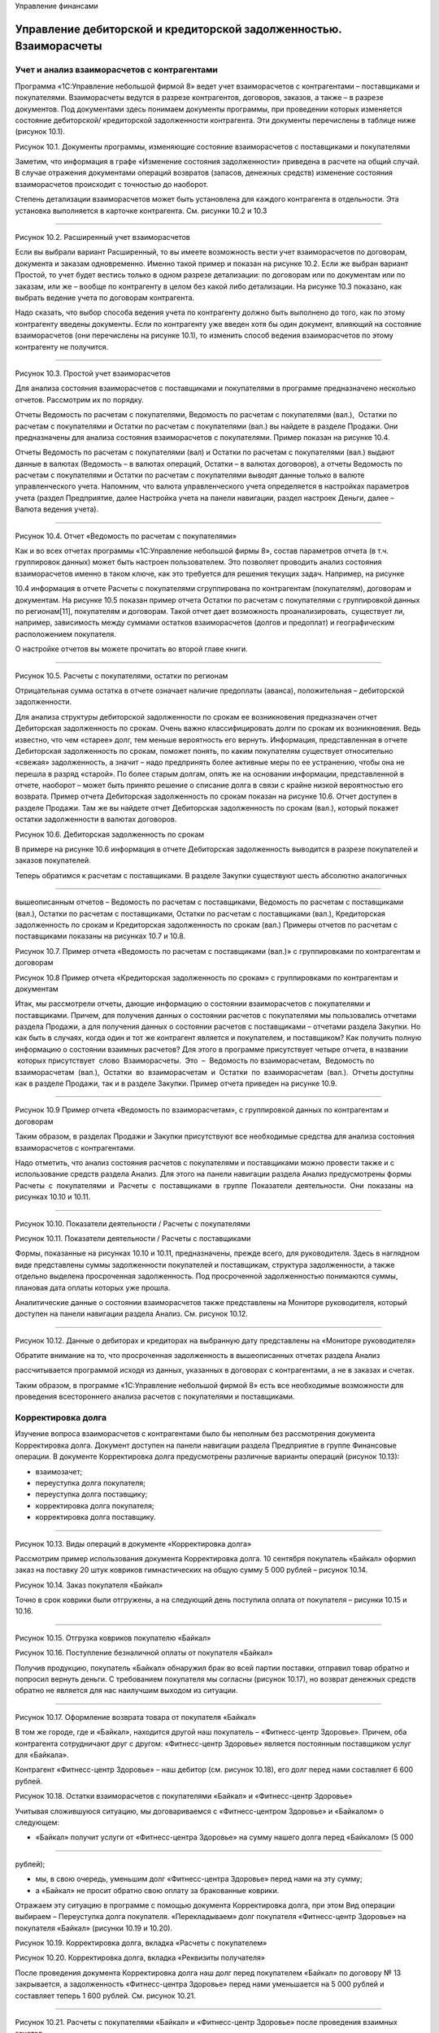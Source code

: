 Управление финансами

Управление дебиторской и кредиторской задолженностью. Взаиморасчеты
===================================================================

Учет и анализ взаиморасчетов с контрагентами
--------------------------------------------

Программа «1С:Управление небольшой фирмой 8» ведет учет взаиморасчетов с
контрагентами – поставщиками и покупателями. Взаиморасчеты ведутся в
разрезе контрагентов, договоров, заказов, а также – в разрезе
документов. Под документами здесь понимаем документы программы, при
проведении которых изменяется состояние дебиторской/ кредиторской
задолженности контрагента. Эти документы перечислены в таблице ниже
(рисунок 10.1).

|image0|

Рисунок 10.1. Документы программы, изменяющие состояние взаиморасчетов с
поставщиками и покупателями

Заметим, что информация в графе «Изменение состояния задолженности»
приведена в расчете на общий случай. В случае отражения документами
операций возвратов (запасов, денежных средств) изменение состояния
взаиморасчетов происходит с точностью до наоборот.

Степень детализации взаиморасчетов может быть установлена для каждого
контрагента в отдельности. Эта установка выполняется в карточке
контрагента. См. рисунки 10.2 и 10.3

--------------

|image1|

Рисунок 10.2. Расширенный учет взаиморасчетов

Если вы выбрали вариант Расширенный, то вы имеете возможность вести учет
взаиморасчетов по договорам, документа и заказам одновременно. Именно
такой пример и показан на рисунке 10.2. Если же выбран вариант Простой,
то учет будет вестись только в одном разрезе детализации: по договорам
или по документам или по заказам, или же – вообще по контрагенту в целом
без какой либо детализации. На рисунке 10.3 показано, как выбрать
ведение учета по договорам контрагента.

Надо сказать, что выбор способа ведения учета по контрагенту должно быть
выполнено до того, как по этому контрагенту введены документы. Если по
контрагенту уже введен хотя бы один документ, влияющий на состояние
взаиморасчетов (они перечислены на рисунке 10.1), то изменить способ
ведения взаиморасчетов по этому контрагенту не получится.

--------------

|image2|

Рисунок 10.3. Простой учет взаиморасчетов

Для анализа состояния взаиморасчетов с поставщиками и покупателями в
программе предназначено несколько отчетов. Рассмотрим их по порядку.

Отчеты Ведомость по расчетам с покупателями, Ведомость по расчетам с
покупателями (вал.),  Остатки по расчетам с покупателями и Остатки по
расчетам с покупателями (вал.) вы найдете в разделе Продажи. Они
предназначены для анализа состояния взаиморасчетов с покупателями.
Пример показан на рисунке 10.4.

Отчеты Ведомость по расчетам с покупателями (вал) и Остатки по расчетам
с покупателями (вал.) выдают данные в валютах (Ведомость – в валютах
операций, Остатки – в валютах договоров), а отчеты Ведомость по расчетам
с покупателями и Остатки по расчетам с покупателями выводят данные
только в валюте управленческого учета. Напомним, что валюта
управленческого учета определяется в настройках параметров учета (раздел
Предприятие, далее Настройка учета на панели навигации, раздел настроек
Деньги, далее – Валюта ведения учета).

--------------

|image3|

Рисунок 10.4. Отчет «Ведомость по расчетам с покупателями»

Как и во всех отчетах программы «1С:Управление небольшой фирмы 8»,
состав параметров отчета (в т.ч. группировок данных) может быть настроен
пользователем. Это позволяет проводить анализ состояния взаиморасчетов
именно в таком ключе, как это требуется для решения текущих задач.
Например, на рисунке

10.4 информация в отчете Расчеты с покупателями сгруппирована по
контрагентам (покупателям), договорам и документам. На рисунке 10.5
показан пример отчета Остатки по расчетам с покупателями с группировкой
данных по регионам[11], покупателям и договорам. Такой отчет дает
возможность проанализировать,  существует ли, например, зависимость
между суммами остатков взаиморасчетов (долгов и предоплат) и
географическим расположением покупателя.

О настройке отчетов вы можете прочитать во второй главе книги.

--------------

|image4|

Рисунок 10.5. Расчеты с покупателями, остатки по регионам

Отрицательная сумма остатка в отчете означает наличие предоплаты
(аванса), положительная – дебиторской задолженности.

Для анализа структуры дебиторской задолженности по срокам ее
возникновения предназначен отчет Дебиторская задолженность по срокам.
Очень важно классифицировать долги по срокам их возникновения. Ведь
известно, что чем «старее» долг, тем меньше вероятность его вернуть.
Информация, представленная в отчете Дебиторская задолженность по срокам,
поможет понять, по каким покупателям существует относительно «свежая»
задолженность, а значит – надо предпринять более активные меры по ее
устранению, чтобы она не перешла в разряд «старой». По более старым
долгам, опять же на основании информации, представленной в отчете,
наоборот – может быть принято решение о списание долга в связи с крайне
низкой вероятностью его возврата. Пример отчета Дебиторская
задолженность по срокам показан на рисунке 10.6. Отчет доступен в
разделе Продажи. Там же вы найдете отчет Дебиторская задолженность по
срокам (вал.), который покажет остатки задолженности в валютах
договоров.

|image5|

Рисунок 10.6. Дебиторская задолженность по срокам

В примере на рисунке 10.6 информация в отчете Дебиторская задолженность
выводится в разрезе покупателей и заказов покупателей.

Теперь обратимся к расчетам с поставщиками. В разделе Закупки существуют
шесть абсолютно аналогичных

--------------

вышеописанным отчетов – Ведомость по расчетам с поставщиками, Ведомость
по расчетам с поставщиками (вал.), Остатки по расчетам с поставщиками,
Остатки по расчетам с поставщиками (вал.), Кредиторская задолженность по
срокам и Кредиторская задолженность по срокам (вал.) Примеры отчетов по
расчетам с поставщиками показаны на рисунках 10.7 и 10.8.

|image6|

Рисунок 10.7. Пример отчета «Ведомость по расчетам с поставщиками
(вал.)» с группировками по контрагентам и договорам

|image7|

Рисунок 10.8 Пример отчета «Кредиторская задолженность по срокам» с
группировками по контрагентам и документам

Итак, мы рассмотрели отчеты, дающие информацию о состоянии
взаиморасчетов с покупателями и поставщиками. Причем, для получения
данных о состоянии расчетов с покупателями мы пользовались отчетами
раздела Продажи, а для получения данных о состоянии расчетов с
поставщиками – отчетами раздела Закупки. Но как быть в случаях, когда
один и тот же контрагент является и покупателем, и поставщиком? Как
получить полную информацию о состоянии взаимных расчетов? Для этого в
программе присутствует четыре отчета, в названии  которых присутствует
 слово  Взаиморасчеты.  Это  –  Ведомость по взаиморасчетам,  Ведомость
по взаиморасчетам  (вал.),  Остатки  во  взаиморасчетам  и  Остатки  по
 взаиморасчетам  (вал.).  Отчеты доступны как в разделе Продажи, так и в
разделе Закупки. Пример отчета приведен на рисунке 10.9.

--------------

|image8|

Рисунок 10.9 Пример отчета «Ведомость по взаиморасчетам», с группировкой
данных по контрагентам и договорам

Таким образом, в разделах Продажи и Закупки присутствуют все необходимые
средства для анализа состояния взаиморасчетов с контрагентами.

Надо отметить, что анализ состояния расчетов с покупателями и
поставщиками можно провести также и с использование средств раздела
Анализ. Для этого на панели навигации раздела Анализ предусмотрены формы
Расчеты  с  покупателями  и  Расчеты  с  поставщиками  в  группе
 Показатели  деятельности.  Они  показаны  на рисунках 10.10 и 10.11.

--------------

|image9|

Рисунок 10.10. Показатели деятельности / Расчеты с покупателями

|image10|

Рисунок 10.11. Показатели деятельности / Расчеты с поставщиками

Формы, показанные на рисунках 10.10 и 10.11, предназначены, прежде
всего, для руководителя. Здесь в наглядном виде представлены суммы
задолженности покупателей и поставщикам, структура задолженности, а
также отдельно выделена просроченная задолженность. Под просроченной
задолженностью понимаются суммы, плановая дата оплаты которых уже
прошла.

Аналитические данные о состоянии взаиморасчетов также представлены на
Мониторе руководителя, который доступен на панели навигации раздела
Анализ. См. рисунок 10.12.

--------------

|image11|

Рисунок 10.12. Данные о дебиторах и кредиторах на выбранную дату
представлены на «Мониторе руководителя»

Обратите внимание на то, что просроченная задолженность в вышеописанных
отчетах раздела Анализ

рассчитывается программой исходя из данных, указанных в договорах с
контрагентами, а не в заказах и счетах.

Таким образом, в программе «1С:Управление небольшой фирмой 8» есть все
необходимые возможности для проведения всестороннего анализа расчетов с
покупателями и поставщиками.

Корректировка долга
-------------------

Изучение вопроса взаиморасчетов с контрагентами было бы неполным без
рассмотрения документа Корректировка долга. Документ доступен на панели
навигации раздела Предприятие в группе Финансовые операции. В документе
Корректировка долга предусмотрены различные варианты операций (рисунок
10.13):

-  взаимозачет;

-  переуступка долга покупателя;

-  переуступка долга поставщику;

-  корректировка долга покупателя;

-  корректировка долга поставщику.

--------------

|image12|

Рисунок 10.13. Виды операций в документе «Корректировка долга»

Рассмотрим пример использования документа Корректировка долга. 10
сентября покупатель «Байкал» оформил заказ на поставку 20 штук ковриков
гимнастических на общую сумму 5 000 рублей – рисунок 10.14.

|image13|

Рисунок 10.14. Заказ покупателя «Байкал»

Точно в срок коврики были отгружены, а на следующий день поступила
оплата от покупателя – рисунки 10.15 и 10.16.

--------------

|image14|

Рисунок 10.15. Отгрузка ковриков покупателю «Байкал»

|image15|

Рисунок 10.16. Поступление безналичной оплаты от покупателя «Байкал»

Получив продукцию, покупатель «Байкал» обнаружил брак во всей партии
поставки, отправил товар обратно и попросил вернуть деньги. С
требованием покупателя мы согласны (рисунок 10.17), но возврат денежных
средств обратно не является для нас наилучшим выходом из ситуации.

--------------

|image16|

Рисунок 10.17. Оформление возврата товара от покупателя «Байкал»

В том же городе, где и «Байкал», находится другой наш покупатель –
«Фитнесс-центр Здоровье». Причем, оба контрагента сотрудничают друг с
другом: «Фитнесс-центр Здоровье» является постоянным поставщиком услуг
для «Байкала».

Контрагент «Фитнесс-центр Здоровье» – наш дебитор (см. рисунок 10.18),
его долг перед нами составляет 6 600 рублей.

|image17|

Рисунок 10.18. Остатки взаиморасчетов с покупателями «Байкал» и
«Фитнесс-центр Здоровье»

Учитывая сложившуюся ситуацию, мы договариваемся с «Фитнесс-центром
Здоровье» и «Байкалом» о следующем:

-  «Байкал» получит услуги от «Фитнесс-центра Здоровье» на сумму нашего
   долга перед «Байкалом» (5 000

--------------

рублей);

-  мы, в свою очередь, уменьшим долг «Фитнесс-центра Здоровье» перед
   нами на эту сумму;
-  а «Байкал» не просит обратно свою оплату за бракованные коврики.

Отражаем эту ситуацию в программе с помощью документа Корректировка
долга, при этом Вид операции выбираем – Переуступка долга покупателя.
«Перекладываем» долг покупателя «Фитнесс-центр Здоровье» на покупателя
«Байкал» (рисунки 10.19 и 10.20).

|image18|

Рисунок 10.19. Корректировка долга, вкладка «Расчеты с покупателем»

|image19|

Рисунок 10.20. Корректировка долга, вкладка «Реквизиты получателя»

После проведения документа Корректировка долга наш долг перед
покупателем «Байкал» по договору № 13 закрывается, а задолженность
«Фитнесс-центра Здоровье» перед нами уменьшается на 5 000 рублей и
составляет теперь 1 600 рублей. См. рисунок 10.21.

--------------

|image20|

Рисунок 10.21. Расчеты с покупателями «Байкал» и «Фитнесс-центр
Здоровье» после проведения взаимных зачетов

Надо сказать, что на практике гораздо чаще встречается более простой
пример применения документа Корректировка долга: один и тот же
контрагент является поставщиком и покупателем, и с помощью документа
Корректировка долга проводится взаимозачет. В этом случае первая вкладка
табличной части документа  будет называться Расчеты с покупателем,  а
вторая – Расчеты с поставщиком.

На вкладке Дополнительно документа Корректировка долга можно указать акт
сверки, к которому относится данная корректировка. Сам акт сверки
(документ Сверка взаиморасчетов) при этом может быть введен в программу
как отдельный документ. Документы Сверка взаиморасчетов также
располагаются в разделе Предприятие  в  группе  Финансовые  операции.

Управление затратами. Расчет фактической себестоимости производства
===================================================================

Задача эффективного управления затратами остро стоит перед небольшой
фирмой. Умение держать под контролем расходы предприятия, рационально
сокращать себестоимость продукции во многом определяет способность
небольшой фирмы к выживанию в непростых условиях ее существования.

Программа «1С:Управление небольшой фирмой 8» позволяет планировать все
затраты и расходы предприятия

[1 2] 

, а также предоставляет возможности для анализа данных о фактической
себестоимости продукции (товаров,

работ, услуг) вплоть до конкретной номенклатурной позиции конкретного
заказа покупателя.

Подчеркнем, что под себестоимостью в программе понимается именно
себестоимость производства. Если в вашей организации есть
производственная деятельность (выпуск продукции) или деятельность по
выполнению работ (именно – работ, а не услуг!), то значит, у вас есть и
себестоимость производства. Все, что написано далее в этом параграфе –
для вас. Если ваша организация торгует покупными товарами и ничего не
производит сама, то программа «1С:УНФ» не будет считать вам
себестоимость, потому что себестоимости, с точки зрения программы, у вас
нет. В этом случае вы можете пропустить этот параграф и перейти сразу к
параграфу

«Формирование стоимости товаров». Себестоимость продаж (не путать с
себестоимостью производства!) у вас будет в любом случае. Если же ваша
организация занимается только оказанием услуг, то у вас не будет ни
себестоимости производства, ни себестоимости продаж.

Но вернемся к себестоимости производства. Рассмотрим, как происходит ее
расчет, и с помощью каких средств программы можно провести анализ
затрат, составляющих себестоимость.

И начнем с того, что все затраты, составляющие себестоимость,
классифицируем на три типа – прямые, прямые распределяемые и косвенные.
Именно такая классификация принята в программе.

Прямые затраты
--------------

К прямым затратам относятся те, которые можно связать напрямую с
производством конкретной номенклатурной позиции. Типичные примеры таких
затрат по видам деятельности приведены ниже в таблице на рисунке 10.22.

Вид деятельности        Типичные примеры прямых затрат\ |image21|

Производство продукции  Сырье и материалы

--------------

Сдельная оплата труда производственного персонала\ |image22|

Выполнение работ        Материалы

Сдельная оплата труда исполнителей работ

Рисунок 10.22. Типичные примеры прямых затрат по видам деятельности

Напомним, как отражаются в программе «УНФ» прямые затраты по этим видам
деятельности.

Производство продукции

Прямые материальные затраты на производство продукции рассчитываются
программой автоматически на основании данных о списании запасов (сырья,
материалов) на выпуск продукции. Напомним, что оформить списание
материалов на выпуск можно непосредственно в документе Производство,
заполнив данные на вкладке Запасы в его табличной части (рисунок 10.23).

|image23|

Рисунок 10.23. Списание материалов на себестоимость в документе
«Производство»

Материалы не обязательно списывать в документе Производство, отражающем
выпуск продукции. Списание запасов на выпуск продукции можно сделать и
позже (например, за смену, за несколько дней, за любой период времени) с
помощью документа Распределение затрат, расположенного в разделе
Производство. В этом случае материалы должны быть предварительно
переданы в производственное подразделение с помощью документа
Перемещение запасов (иначе программа «не обнаружит» в производственном
подразделении сумму материальных затрат, подлежащей распределению на
выпущенную продукцию).

Стоимость списания материалов в производство рассчитывается программой с
учетом значения реквизита

Способ списания, расположенного в карточке запаса. См. рисунок 10.24.
Способ списания может быть Fifo или

«по средней». Однако в течение месяца материалы в любом случае
списываются по средней текущей стоимости.

--------------

|image24|

Рисунок 10.24. Способ списания запаса в карточке номенклатуры

Окончательный расчет стоимости списания запасов с учетом способов
списания (Fifo, «по средней») выполняется в конце месяца, когда все
данные о движении запасов введены в программу. Этот расчет выполняет
документ Закрытие месяца, расположенный в разделе Предприятие.

Сдельная оплата труда производственного персонала отражается в программе
с помощью документа Сдельный наряд (рисунок 10.25), который мы уже
рассматривали в предыдущей главе. Напомним, что в табличной части
документа указывается следующее:

-  Дата – дата выполнения технологической операции;

-  Заказ покупателя – заказ покупателя, для обеспечения которого
   выполнялась технологическая операция;

-  Номенклатура, Характеристика, Партия – данные о продукции, для
   изготовления которой выполнялась технологическая операция;

-  Операция – технологическая операция (выбирается из справочника
   Номенклатура из числа позиций с типом  Операция);

-  Ед. – единица измерения продукции;

-  Количество (план) и Количество (факт) – запланированное и фактическое
   количество изготовленной продукции соответственно;

-  Норма – норма времени на выполнение технологической операции на
   изготовление единицы продукции;

-  Расценка – расценка на одну технологическую операцию;

-  Нормочасы, определяется умножением Количество (факт) на Норма;

-  Стоимость – стоимость выполнения операции, рассчитывается как
   Расценка, умноженная на Нормочасы.

--------------

|image25|

Рисунок 10.25. Сдельный наряд, вкладка «Операции»

После проведения документа Сдельный наряд стоимость выполнения
технологических операций будет отнесена на себестоимость продукции.

Выполнение работ

Для учета прямых затрат при выполнении работ используется документ
Заказ-наряд. Напомним, в документе присутствуют табличные части
Материалы и Зарплата исполнителей (рисунки 10.26 и 10.27), значения
которых и определяют состав прямых затрат на выполнение работ по
заказ-наряду.

|image26|

--------------

Рисунок 10.26.Учет прямых материальных затрат в документе «Заказ-наряд»

|image27|

Рисунок 10.27. Учет прямых затрат по заработной плате исполнителей работ
в документе «Заказ-наряд»

Стоимость материалов, списанных на выполнение работ, также может быть
пересчитана в документе Закрытие месяца.

Прямые распределяемые затраты
-----------------------------

Существуют прямые затраты, определяемые расчетным путем. Такими
затратами могут являться, например, амортизация имущества, услуги
сторонних организаций, повременная оплата труда сотрудников. Все они
могут носить производственные характер и в этом случае должны быть
включены в себестоимость. Например, стоимость электроэнергии,
потребляемой производственным оборудованием, должна быть включена в
себестоимость продукции, производимой на этом оборудовании. Повременная
оплата труда сотрудников, занятых в производстве, тоже включается в
себестоимость изделий, которые эти сотрудники производят. При этом доля
затрат, приходящаяся на ту или иную единицу продукции определяется
расчетным путем.

Такие затраты в программе «1С:Управление небольшой фирмой 8» называются
прямыми распределяемыми, а для отнесения их на себестоимость продукции в
программе используется документ Распределение затрат, доступный в
разделе Производство.

Рассмотрим порядок работы с этим документом на конкретном примере.

Итак, есть приходная накладная от поставщика электроэнергии, сумму
которой необходимо отнести на себестоимость. Рисунок 10.28.

--------------

|image28|

Рисунок 10.28. Поступление от поставщика расходов, которые должны быть
включены в себестоимость

Посмотрим карточку номенклатурной позиции «Электроэнергия на нужды
производства» – рисунок 10.29. Обратим внимание на значение реквизита
Счет учета затрат и обратимся к плану счетов управленческого учета. В
списке счетов для выбора, предлагаемого программой, присутствуют все
счета, связанные с затратами и расходами. Обратим внимание на счета 20,
25 и 90.

-  Счет «Незавершенное производство» (в нашем примере, счет 20 с
   субсчетами) служит для учета затрат на производство – как прямых, так
   и прямых распределяемых.

-  На счете «Общепроизводственные расходы» (25-й) учитываются косвенные
   расходы общепроизводственного характера (например, зарплата
   начальника производства, амортизация оборудования).
   Общепроизводственными расходами являются те, которые относятся к
   производственной деятельности в целом, но не к конкретному
   подразделению и не к конкретным видам продукции (работ).

-  На счетах «Расходы» (в нашем примере, субсчета счета 90) учитываются
   административно-хозяйственные и коммерческие расходы.

Стоимость расхода электроэнергии в принципе можно отнести на любой из
этих счетов. Вопрос в том, кем именно и для каких целей эта
электроэнергия была израсходована. В нашем примере речь идет о стоимости
электроэнергии, затраченной на нужды производства конкретным
производственным подразделением («Производственный отдел»). Такие
расходы являются производственными и учитываются на счете

«Незавершенное производство».

|image29|

--------------

Рисунок 10.29. Выбор счета учета в карточке номенклатуры «Электроэнергия
на нужды производства»

Итак, отнесем суммы распределяемых производственных затрат на
себестоимость выпущенной продукции (работ).  Вводим документ
 Распределение  затрат.

В шапке документа (рисунок 10.30) необходимо указать затраты какого
подразделения и за какой период мы будем распределять. Обычно документ
Распределение затрат вводится для каждого подразделения последним числом
месяца, но могут быть и другие варианты.

На вкладке Продукция указывается перечень продукции, на который
необходимо распределить затраты. С помощью кнопки Заполнить по выпуску
перечень продукции заполняется автоматически. Если затраты необходимо
распределить на весь объем выпуска, то этот перечень оставляем без
изменений.

|image30|

Рисунок 10.30. Документ «Распределение затрат», вкладка «Продукция»

Теперь переходим к вкладке Запасы. Для чего она нужна? Здесь мы можем
выполнить распределение материальных затрат (сырья, материалов) на
выпуск, в случае, если мы не делаем этого в документах Производство.

Далее идет вкладка Затраты. Именно там выполняется распределение
нематериальных затрат. Перейдем туда и нажмем кнопку Заполнить по
остаткам. При этом программа покажет нам суммы нераспределенных
нематериальных производственных затрат. См. рисунок 10.31.

--------------

|image31|

Рисунок 10.31. Документ «Распределение затрат», вкладка «Затраты»,
кнопка «Заполнить по остаткам»

Далее нажимаем кнопку Распределить по количеству, и сумма затрат будет
отнесена на себестоимость продукции, указанной на вкладке Продукция,
пропорционально количеству выпуска. Рисунок 10.32.

--------------

|image32|

Рисунок 10.32. Распределение суммы производственных затрат на выпущенную
продукцию (работы) пропорционально количеству выпуска

При необходимости, рассчитанные программой суммы можно откорректировать
вручную. Например, вы можете решить распределять прямые распределяемые
затраты не на все позиции, а только на некоторые из них. Либо –
распределить эти затраты не по количеству, а по какому-то иному
критерию, характерному именно для вашей компании. Такие возможности даст
вам только документ Распределение затрат.

Обратим внимание на то, что помимо наименований продукции (работ) в
документе Распределение затрат присутствуют и заказы покупателей. Это
дает возможность формировать себестоимость в разрезе заказов
покупателей.

Таким образом, распределение прямых распределяемых затрат по единицам
выпущенной продукции выполняется документом Распределение затрат. При
этом затраты должны быть предварительно отнесены на счет «Незавершенное
производство» (в нашем примере – счет 20 субсчет 20.04).

Здесь надо добавить одну существенную деталь. В программе существует
возможность автоматического распределения прямых распределяемых затрат
документом Закрытие месяца. При этом базой распределения может быть
объем выпуска или сумма прямых затрат (выбирается в плане счетов – см.
рисунок 10.33). Под объемом выпуска понимается количество выпущенной
продукции.

--------------

|image33|

Рисунок 10.33. Выбор способа распределения счета типа

«Незавершенное производство»

В случае если все прямые затраты, подлежащие распределению,
предполагается распределять автоматически документом Закрытие месяца,
документ Распределение затрат можно не использовать вовсе. Но при этом
надо понимать, что программа распределит затраты каждого подразделения
на все номенклатурные позиции, выпущенные в этом подразделении.

Косвенные затраты
-----------------

Косвенные затраты, в отличие от прямых затрат, не связаны
непосредственно с изготовлением определенных единиц продукции.

Косвенные затраты общепроизводственного характера учитываются на счете
«Общепроизводственные расходы» управленческого плана счетов (в нашем
примере – счет 25). Примеры общепроизводственных расходов приведены на
рисунках 10.34–10.35.

--------------

|image34|

Рисунок 10.34. Поступление услуг сторонних организаций, включаемых в
состав общепроизводственных расходов

|image35|

Рисунок 10.35. Заработная плата начальника производства может быть
отнесена на счет

--------------

«Общепроизводственные расходы»

Общепроизводственными расходами могут также являться расходы по
амортизации имущества и любые другие расходы, относящиеся к производству
в целом.

Известно, что сумма общепроизводственных расходов должна ежемесячно в
полном объеме относиться на себестоимость. Отнесение
общепроизводственных расходов на себестоимость (закрытие счета

«Общепроизводственные расходы» на счет «Незавершенное производство»)
выполняется документом Закрытие месяца. Таким образом, до тех пор, пока
документ Закрытие месяца не проведен, полные данные о себестоимости (с
учетом общепроизводственных расходов) вы не получите.

Документ Закрытие месяца доступен в разделе Предприятие (см. рисунок
10.36).

|image36|

Рисунок 10.36. Документ «Закрытие месяца»

Базой распределения общепроизводственных расходов может быть Объем
выпуска или Прямые затраты. Выбор базы выполняется непосредственно в
плане счетов – рисунок 10.37.

|image37|

Рисунок 10.37. Выбор способа распределения счета «Общепроизводственные
расходы»

--------------

В составе себестоимости мы не рассмотрели здесь административные и
коммерческие расходы, т. к. они обычно не входят в состав себестоимости,
а относятся непосредственно на финансовый результат (счет «Доходы и
расходы» управленческого плана счетов). Такой метод расчета
себестоимости называется «директ-костинг». Он является сегодня наиболее
часто используемым. Для реализации метода «фулл-костинг» (когда
управленческие расходы включаются в себестоимость) необходимо ввести в
план счетов отдельный счет с типом «Косвенные затраты» (например 26) и
учитывать управленческие расходы на нем. Тогда документом Закрытие
месяца управленческие расходы будут относиться на себестоимость. По
аналогии с тем, как относятся на себестоимость общепроизводственные
расходы.

Анализ производственной себестоимости
-------------------------------------

А теперь перейдем к анализу данных о производственной себестоимости.
Анализ производственной себестоимости можно выполнить с помощью отчета
Себестоимость, который находится в разделе Анализ. Вы можете найти его,
как перейдя по ссылке Отчеты для анализа, так и непосредственно на
панели навигации раздела. Отчет показан на рисунках 10.38–10.40.

|image38|

Рисунок 10.38. Отчет «Себестоимость», с группировками по заказам
покупателей, продукции (работам), счетам учета затрат

--------------

|image39|

Рисунок 10.39. Отчет «Себестоимость», продолжение рисунка 10.38

|image40|

Рисунок 10.40. Отчет «Себестоимость», показанный на рис.10.38-10.39, с
раскрытым 3-м уровнем группировки

Таким образом, в отчете Себестоимость можно увидеть, из чего сложилась
полная себестоимость продукции. Как и другие отчеты в программе, он
может быть гибко настроен пользователем. В примерах на рисунках 10.38–

10.40 отчет создан с детализацией по заказам, продукции, статьям затрат,
номенклатуре (материалам в составе себестоимости).

Сводные данные о себестоимости продукции в разрезе статей затрат можно
видеть также и в отчете Оборотно- сальдовая ведомость (рисунок 10.41).
Отчет также находится в разделе Анализ.

--------------

|image41|

Рисунок 10.41. Суммы себестоимости по статьям затрат (субсчетам счета
«Незавершенное производство») в отчете

«Оборотно-сальдовая ведомость»

На рисунке 10.41 видно также, что на счете «Незавершенное производство»
есть остаток. Посмотреть структуру незавершенного производства можно с
помощью отчета Ведомость по прямым и косвенным затратам (можно также
взять и Остатки прямых и косвенных затрат) из раздела Предприятие. См.
рисунок 10.42.

--------------

|image42|

Рисунок 10.42. Отчет «Прямые и косвенные затраты»

Как видно на рисунке 10.42, в нашем случае незавершенное производство
имеет место быть по заказу покупателя № СП00-000008 от 28 августа.
Действительно, по этому заказу покупателя был оформлен заказ на
производство (рисунок 10.43), материалы были переданы в производственное
подразделение (рисунок 10.44), был оформлен и даже закрыт сдельный наряд
(рисунок 10.45), а сам выпуск продукции не оформлен (рисунок 10.46).
Получается, что продукция по заказу покупателя от 28 августа по каким-то
причинам еще находится в производстве.

--------------

|image43|

Рисунок 10.43. Заказ на производство Спорткомплекса Мини по заказу
покупателя от 28 августа

|image44|

Рисунок 10.44. Перемещение материалов в производство по заказу
покупателя от 28 августа

--------------

|image45|

Рисунок 10.45. Сдельный наряд по выполненным технологическим операциям
по производству Спорткомплекса Мини

по заказу покупателя от 28 августа

|image46|

Рисунок 10.46. Структура подчиненности документа

«Заказ на производство», созданного на основании заказа покупателя от 28
августа

Обратите также внимание (на рисунке 10.42) на то, что 600 рублей
зарплаты по сдельному наряду «ушли» на счет «Продукция, работы в
незавершенном производстве», а 3 603 рублей 05 копеек материальных
затрат – нет. Это произошло потому, что при перемещении материалов
(рисунок 10.44) в производственный отдел не указано, на какую именно
продукцию пойдут материалы. В то время как, в сдельном наряде продукция
указана явно – Спорткомплекс Мини красной расцветки. Таким образом, 600
рублей незавершенного производства уже привязаны к конкретной продукции,
а сумма 3 603, 05 – не имеет такой привязки.

Формирование стоимости товаров
==============================

Теперь перейдем к торговой деятельности. В торговой деятельности нет
себестоимости как таковой. Тем не менее, во многих торговых компаниях
этот термин употребляют. При этом в действительности имеется в виду
покупная стоимость запасов (товаров), которая складывается из двух
составляющих:

-  стоимости их приобретения у поставщика;

-  дополнительных расходов на приобретение (страховка, транспортировка,
   погрузочно-разгрузочные работы и т. п.).

Стоимость приобретения у поставщика регистрируется в документе Приходная
накладная, а для отражения дополнительных расходов предназначен документ
Дополнительные расходы. Работу с этими документами мы рассматривали в
главе об управлении закупками. Здесь остается только добавить, что
стоимость списания каждого товара в течение месяца определяется по
средней текущей оценке, а окончательный расчет выполняется в
соответствии с установленным в карточке товара методом списания (Fifo,
«по средней») документом  Закрытие  месяца.

Для анализа данных о покупной стоимости товаров, можно использовать
отчеты Ведомость по запасам и

--------------

Остатки запасов (раздел Закупки). Пример отчета показан на рисунке
10.47. Чтобы визуально отделить в нем собственно товары от материалов и
сырья, в настройках добавлена группировка Счет учета.

|image47|

Рисунок 10.47. Отчет «Остатки запасов» показывает количество лежащих на
складе материальных ценностей

и стоимостную оценку этого количества

Себестоимость продаж
====================

Себестоимость продаж – это та часть себестоимости производства (покупной
стоимости товаров), которая приходится на проданную покупателям
продукцию (товары).

Себестоимость продаж в программе считается автоматически. Во-первых, это
происходит при проведении документов, отражающих отгрузку покупателю
(Расходная накладная, Заказ-наряд и т. п.). Во-вторых, документом
Закрытие месяца выполняется окончательный расчет себестоимости продаж по
каждому заказу покупателя.

Величину себестоимости продаж можно увидеть в таких отчетах, как,
например, Валовая прибыль (рисунок 10.48), Доходы и расходы по отгрузке
(рисунок 10.49) и Оборотно-сальдовая ведомость (рисунок 10.50).

--------------

|image48|

Рисунок 10.48 Себестоимость продаж в отчете «Валовая прибыль»

|image49|

Рисунок 10.49 Себестоимость продаж в отчете

«Доходы и расходы по отгрузке»

--------------

|image50|

Рисунок 10.50. Себестоимость продаж в отчете

«Оборотно-сальдовая ведомость»

Управленческие (административные) и коммерческие расходы
========================================================

Административные (управленческие) и коммерческие расходы не входят в
состав себестоимости (в производстве) или покупной стоимости товаров (в
торговле) и не влияют на себестоимость продаж. Они целиком относятся на
финансовый результат текущего периода.

Для учета управленческих и коммерческих расходов в плане счетов
управленческого учета необходимо организовать счета с типом «Расходы».
Например, как это сделано в типовой поставке программы – счета 90.07 и
90.08. См. рисунок 10.51.

|image51|

Рисунок 10.51. Счета для учета коммерческих и управленческих расходов в
плане счетов

Обратите внимание на то, что для постатейного учета расходов на счетах
созданы субсчета нижнего уровня. На каждую статью расходов – отдельный
субсчет. Вы можете согласиться с имеющимися в программе субсчетами, или
откорректировать список по своему усмотрению. Поскольку список статей
расходов уникален для каждой организации, то, скорее всего, вам
потребуется такая корректировка. Напомним, что внесение изменений в
управленческий план счетов никоим образом не влияет на корректность
финансовой отчетности, которую формирует программа. Ведь программа
формирует отчетность, ориентируясь на типы счетов, а не на их коды или
наименования.

--------------

Теперь перейдем к вопросу учета коммерческих и управленческих расходов.

Для отражения хозяйственных операций на счетах коммерческих и
управленческих расходов необходимо указывать эти счета в документах
программы, а именно:

-  при начислении заработной платы (пример – рисунок 10.52);

-  при принятии к учету имущества, а также при вводе начальных остатков
   имущества (пример – рисунок 10.53);

-  при поступлении услуг сторонних организаций (пример – рисунок 10.54).

|image52|

Рисунок 10.52. Отнесение затрат по заработной плате на счет
«Управленческие расходы», субсчет

«Зарплата административно-хозяйственного персонала»

|image53|

Рисунок 10.53. Указание счета затрат по амортизации имущества в
документе «Ввод начальных остатков»

--------------

|image54|

Рисунок 10.54. Отнесение на счет «Управленческие расходы» (субсчет
«Аренда офиса») услуг поставщика

Отнесение административных (управленческих) и коммерческих расходов на
финансовый результат, выполняется документом Закрытие месяца. При этом
распределение сумм расходов выполняется вплоть до конкретного заказа
покупателя. Способ распределения задается для каждого счета в
отдельности в плане счетов (на рисунок 10.55).

|image55|

Рисунок 10.55. Выбор способа распределения счета типа «Расходы»

Начисление налогов
==================

Как мы уже отмечали ранее, программа «1С:Управление небольшой фирмой 8»
не ведет расчет налогов (расчет налогов является задачей бухгалтерской и
потому ведется в программе «1С:Бухгалтерия 8» или другой бухгалтерской
программе), однако рассчитанные в бухгалтерии налоги мы должны отразить
в качестве расходов по управленческому учету. На рисунке 10.56 показан
документ Начисление налогов, с помощью которого это

--------------

делается. Документ доступен на панели навигации раздела Предприятие в
группе Финансовые операции.

В данном примере мы отнесли сумму НДС на счет «Прочие расходы», на
котором не предполагается детализация по направлениям деятельности.
Именно поэтому впоследствии сумма налога будет выделена в отчете Доходы
и расходы (по отгрузке) (рисунок 10.57) отдельной строкой, не
относящейся напрямую ни к производственной, ни к торговой деятельности.

|image56|

Рисунок 10.56. Документ «Начисление налогов»

Анализ доходов и расходов
=========================

А теперь перейдем непосредственно к анализу доходов и расходов. Для
начала выполним анализ традиционным методом – методом начисления (по
отгрузке). Данные о доходах и расходах содержит отчет Доходы и расходы
(по отгрузке), доступный в разделе Анализ. На рисунке 10.57 показан
пример отчета Доходы и расходы (по отгрузке), данные которого
сгруппированы по видам деятельности и статьям доходов и расходов.

|image57|

Рисунок 10.57. Отчет «Доходы и расходы» с группировкой данных по
направлениям деятельности и статьям

Данные отчета Доходы и расходы (по отгрузке) можно детализировать до
уровня конкретного заказа покупателя, в этом случае суммы по статьям
«Выручка от продаж» и «Себестоимость продаж» будут показаны в

--------------

разрезе заказов покупателей. См. рисунки 10.58–10.59.

|image58|

Рисунок 10.58. Отчет «Доходы и расходы (по отгрузке)» с группировкой по
видам деятельности, статьям и заказам покупателей

--------------

|image59|

Рисунок 10.59. Продолжение отчета, показанного на рисунке 10.58

Обратите внимание на то, что административные и коммерческие расходы не
обязательно должны быть всегда отнесены на конкретные виды деятельности.
Например, наше предприятие занимается двумя видами деятельности –
производством продукции (спортивных комплексов) и торговлей покупными
товарами (спортинвентарем). Есть также работы по монтажу комплексов (мы
их отнесли к производственной деятельности), услуги (отнесены к торговой
деятельности). В таких случаях, когда видов деятельности несколько,
практически невозможно бывает определить, к какому виду деятельности
относится те или иные управленческие и коммерческие расходы.
Действительно, зарплату директора (управленческие расходы) к какому виду
деятельности отнести? Ведь он осуществляет управление фирмой в целом.
Переменная часть оплаты труда менеджеров по продажам (коммерческие
расходы), которые продают и продукцию собственного производства, и
покупные товары одновременно, к какому виду деятельности принадлежит?
Поэтому на практике предприятия, имеющие несколько видов деятельности,
часто не разделяют административные и коммерческие расходы по видам
деятельности. И это целесообразно.

Если мы хотим отнести тот или иной расход не на конкретный вид
деятельности, а на расходы предприятия в целом, то достаточно просто не
указывать вид деятельности в документах учета расходов. Пример того, как
можно указывать или не указывать виды деятельности в документах учета
расходов, показан на рисунке 10.60.

--------------

|image60|

Рисунок 10.60. Отнесение зарплаты продавцов на виды деятельности

Заметим, что могут быть и «смешанные» варианты – часть расходов
относится к конкретному виду деятельности, а часть – к предприятию в
целом. Именно такой пример и показан, кстати, на рисунке 10.60. Менеджер
по продажам Бегунова продает, главным образом, продукцию собственного
производства (ее зарплата – к производственной деятельности), Мячиков
занимается преимущественно продажей товаров (его условно отнесем к
торговой деятельности), а зарплата начальника отдела Выгоднова и
водителя Перевозчикова не может быть никак отнесена на конкретный вид
деятельности. Выгоднов руководит продажами в целом, а водитель возит
все, что продается покупателям, не разбирая на собственную продукцию и
покупные товары.

В продолжение разговора о распределении административных и коммерческих
расходов будет интересно обратиться к отчету Финансовый результат. Отчет
располагается там же, в разделе Анализ, на панели действий. Пример
отчета представлен на рисунках 10.61–10.62.

--------------

|image61|

Рисунок 10.61. Отчет «Финансовый результат»

--------------

|image62|

Рисунок 10.62. Отчет «Финансовый результат», продолжение рисунка 10.61

Отчет Финансовый результат примечателен тем, что в нем все суммы
расходов распределены по заказам покупателей. При этом расходы, не
относящиеся на себестоимость продаж – включая управленческие,
коммерческие и прочие, также распределены по заказам покупателей.
Распределение таких расходов происходит в соответствии с выбранным в
плане счетов способом распределения (пример был показан на рисунке
10.55). Отчет может быть полезен для проведения сравнительного анализа
прибыльности/убыточности отдельных заказов или видов деятельности, с
учетом всех затрат предприятия.

Можно с помощью данного отчета решать и другие задачи. Например, в главе
об управлении продажами мы говорили о том, что для эффективного
управления клиентской базой необходимо определять группы наиболее
выгодных покупателей. Отчет Финансовый результат может в этом помочь.
Добавив в отчет группировку Заказ покупателя. Контрагент, мы сможем
получить данные о том, заказы каких покупателей дают нам прибыль, а
каких – наоборот, убытки. Конечно, для формирования таких выводов,
данные должны быть проанализированы за достаточно длительный период
времени.

Помимо отчетов Доходы и расходы (по отгрузке) и Финансовый результат,
информация, связанная с доходами и расходами, представлена также в
отчете Прибыли и убытки из раздела Анализ. Отчет представлен на рисунке
10.63.

--------------

|image63|

Рисунок 10.63. Отчет «Прибыли и убытки»

Особенность данного отчета в том, что он имеет определенный внешний вид,
аналогичный общепринятой форме финансового отчета «Прибыли и убытки».
Кроме того, в нем представлены данные о чистой прибыли /убытке (после
налога на прибыль), чего в двух предыдущих отчетах мы видеть не могли.

Итак, для анализа данных о доходах и расходах предприятия можно, по
сути, пользоваться всеми тремя отчетами – Доходы и расходы (по
отгрузке), Финансовый результат, Прибыли и убытки. Все три отчета

«выходят» на одну и ту же суммы прибыли (убытка), в нашем примере – 4
857 рублей 62 копейки. Рекомендации по использованию этих отчетов могут
быть следующие:

-  отчет Доходы и расходы (по отгрузке) – для анализа сравнительного
   маржинального дохода по видам деятельности, а также – для
   оперативного анализа доходов и расходов в течение месяца;

-  отчет Финансовый результат – для анализа финансового результата в
   разрезе заказов покупателей и видов деятельности, с учетом всех
   расходов;

-  отчет Прибыли и убытки – для получения сводных данных о прибылях и
   убытках, в общепринятой форме.

Подчеркнем, что отчеты Финансовый результат и Прибыли и убытки
необходимо формировать после выполнения процедуры закрытия месяца, то
есть ввода и проведения документа Закрытие месяца. До закрытия месяца
эти отчеты пусты. В то время как Доходы и расходы (по отгрузке) всегда
содержит данные, соответствующие текущей ситуации.

Итак, мы рассмотрели, с помощью каких средств программы можно провести
анализ доходов и расходов традиционным методом – методом начисления (по
отгрузке).

Помимо традиционного метода учета доходов и расходов, в небольших фирмах
нередко используется также и кассовый метод (по оплате). Метод
предполагает следующее: доход (расход) считается таковым не в момент его
начисления, а в момент его оплаты. Например, выручка по заказу
покупателя считается доходом не в момент отгрузки по заказу, а в момент
оплаты покупателем. Для анализа доходов и расходов кассовым методом в
программе «УНФ» предназначен отчет Доходы и расходы (по оплате) раздела
Анализ.

--------------

|image64|

Рисунок 10.64. Пример отчета «Доходы и расходы (по оплате)»

Данные в отчете Доходы и расходы (по оплате) можно получить по статьям
движений денежных средств и по направлениям деятельности. На рисунке
10.64 сформирован пример отчета по направлению деятельности

«Производственная деятельность».

Напомним, что возможность получения данных доходах и расходах кассовым
методом имеется только в том случае, если в настройках параметров учета
установлен флажок Использовать кассовый метод учета доходов и расходов.
Флажок находится в разделе настроек Предприятие.

Составление финансовой отчетности по данным управленческого учета
=================================================================

Традиционно финансовая отчетность предприятия включает в себя три
основных формы – баланс, отчет о прибылях и убытках (ОПУ) и отчет о
движении денежных средств (ДДС). Почему необходимы все три?

Баланс характеризует структуру имущества предприятия и источников его
обеспечения, в динамике (на начало и на конец анализируемого периода).

ОПУ дает информацию о финансовом результате деятельности за выбранный
период времени, по основной и не основной деятельности.

Отчет о ДДС представляет сведения о поступлении и выбытии денежных
средств предприятия, чистом денежном потоке, остатках средств, на начало
и на конец анализируемого периода.

И только все три отчета в совокупности позволяют оценить финансовое
состояние предприятия.

Формирование баланса в программе «1С:Управление небольшой фирмой 8»
происходит на основе записей по счетам плана счетов управленческого
учета. О плане счетов мы уже говорили в главе «Ввод начальных данных».
По данным на счетах плана счетов управленческого учета можно
сформировать отчеты об остатках и оборотах на счетах, по аналогии с
бухгалтерскими отчетами. Для этого используется Оборотно-сальдовая
ведомость, расположенная в разделе Анализ.

Примеры использования отчета Оборотно-сальдовая ведомость показаны на
рисунках 10.65 и 10.66. Обратите внимание, что в настройках отчета надо
обязательно выбрать период планирования Фактический. В противном случае,
программа арифметически сложит фактические данные с плановыми, то есть с
теми, которые введены документами Бюджет.

--------------

|image65|

Рисунок 10.65. Оборотно-сальдовая ведомость по всем счетам

--------------

|image66|

Рисунок 10.66. Оборотно-сальдовая ведомость по счету
«Общепроизводственные расходы», а также расшифровка данных

по регистратору, вызванная двойным щелчком мыши

Данные об остатках по счетам на начало и на конец анализируемого
периода, сгруппированные определенным образом, и представляют собой
баланс предприятия. Баланс представлен на рисунках 10.67 и 10.68.

--------------

|image67|

Рисунок 10.67. Управленческий баланс, раздел АКТИВ

--------------

|image68|

Рисунок 10.68. Управленческий баланс предприятия, раздел ПАССИВ

Как видно из рисунков 10.67 и 10.68, управленческий баланс в программе
«1С:Управление небольшой фирмой 8» имеет традиционную общепринятую
форму.

Напомним, что для получения управленческого баланса в программе мы не
предпринимали никаких специальных действий, а просто отражали
хозяйственные операции предназначенными для этих операций документами.
Это обстоятельство делает возможным получить управленческий баланс в
программе автоматически, даже если в числе сотрудников небольшой фирмы
нет специалистов с глубоким пониманием принципов организации
управленческого учета.

Но для чего же руководителю небольшой фирмы нужен управленческий баланс?
А вот для чего. Данные управленческого баланса помогают владельцу
бизнеса (а для небольшой фирмы руководитель и владелец, это, чаще всего
– одно и то же лицо) получить ответ на важный вопрос «Какова стоимость
моего бизнеса?» Конечно, стоимость бизнеса складывается не только из
стоимости имущества (активов) предприятия. Помимо них, на стоимость
бизнеса влияют и деловая репутация фирмы, и размер ее клиентской базы, и
численность сотрудников, и наличие внедренных современных управленческих
методик, и многие другие обстоятельства и

«нематериальные» факторы. Однако все они идут лишь как дополнение к
стоимости имущества, которая отражается в управленческом балансе.

Показывая данные на начало и на конец периода, управленческий баланс
дает представление о динамике изменения стоимости имущества. Имея
ежемесячно «под рукой» данные о структуре и стоимости имущества,
руководитель небольшой фирмы тем самым держит под контролем свои активы,
предотвращая возможные случаи хищений.

Ну и не будем забывать о том, что данные, представленных в балансе,
используются в расчетах различных показателей (ликвидности,
платежеспособности, финансовой устойчивости и др.) при проведении
финансового анализа деятельности фирмы.

А теперь пару слов о двух других отчетам, составляющим традиционную
«тройку» финансовой отчетности – ОПУ и Отчету о ДДС.

ОПУ представлен на рисунке 10.63. Отчет показывает порядок формирования
чистой прибыли.

--------------

Отчет о ДДС мы уже рассматривали в главе «Планирование и учет движения
денежных средств». Отчет показывает остатки денежных средств на начало и
на конец периода, поступления и выбытия денежных средств

– постатейно, а также – чистый приток/отток денежных средств,
рассчитываемый как разница между суммой поступлений и суммой выбытий.
Отчет о ДДС находится в числе всех отчетов для анализа в разделе Анализ
(как и ОПУ и Баланс) и называется Движение денежных средств.

Таким образом, в программе присутствуют все три основные формы
финансовой отчетности (баланс, ОПУ и  Отчет о ДДС). Структура этих форм
(состав показателей, порядок группировки данных, порядок следования
данных в отчете и т. п.) не подлежит изменению со стороны пользователя.
Отчеты могут быть сформированы за любой период времени, по любой из
организаций или по компании в целом. Корректное представление данных в
этих формах возможно только за те периоды времени, по которым введен
документ Закрытие месяца.

Финансовое планирование. Элементы технологии бюджетного управления в «1С:Управление небольшой фирмой 8»
=======================================================================================================

Итак, мы получили финансовую отчетность за месяц. Хорошо ли мы
поработали в прошедшем месяце? Ответ на этот вопрос зависит и от того,
достигли ли мы тех значений показателей финансовой отчетности, которые
были запланированы.

Финансовый план фирмы регистрируется в программе «1С:Управление
небольшой фирмой 8» с помощью документа Бюджет (рисунок 10.69). Мы уже
обращались к этому документу в главе «Планирование и учет движений
денежных средств». Документ находится в разделе Предприятие.

|image69|

Рисунок 10.69. Документ «Бюджет»

Документ Бюджет содержит пять вкладок – Начальные остатки, Затраты,
Доходы и расходы, Денежные средства, Операции.

На вкладке Начальные остатки регистрируются плановые начальные остатки
по счетам управленческого плана счетов.

На вкладке Затраты регистрируются данные о планируемых затратах
производства. На вкладке Доходы и расходы регистрируется бюджет доходов
и расходов (БДР).

На вкладке Денежные средства регистрируется бюджет движения денежных
средств (БДДС).

Вкладка Операции предназначена для регистрации бюджетных данных, которые
не отражаются ни в БДР, ни в БДДС, ни в бюджете производственных затрат.
Типичным примером таких данных является бюджет закупок.

Период планирования определяется значением реквизита Период
планирования, расположенного в шапке документа Бюджет. Данные на
вкладках Затраты, Доходы и расходы, Денежные средства, Операции вводятся
с учетом периодичности планирования. Например, если периодичность –
месяц, то данные вводятся

--------------

помесячно.

На основании данных документов Бюджет формируется мастер-бюджет
предприятия, включающий в себя – бюджет баланса (бюджет по балансовому
листу, ББЛ), БДР и БДДС. Для этого используются следующие отчеты:

-  Отчет Бюджет по балансу – для формирования ББЛ;

-  Отчеты Прогноз по доходам и расходам (по отгрузке), Финансовый
   результат (прозноз), Бюджет прибылей и убытков – для формирования
   БДР;

-  Отчет Бюджет движения денежных средств и отчет Прогноз по денежным
   средствам – для формирования БДДС.

Все перечисленные отчеты, находятся в разделе Анализ.

В этом же разделе программы вы найдете и отчеты, предназначенные для
проведения план-фактного анализа. В них, помимо плановых (бюджетных)
данных, представлены также фактические данные и разница между ними в
стоимостном и процентном выражении. На рисунке 10.70 представлен пример
одного из таких отчетов.

При формировании отчетов по план-фактному анализу не забывайте выбирать
Период планирования (см. рисунок 10.70). Таким образом, вы указываете
программе, с каким именно планом надо сравнить факт.

|image70|

Рисунок 10.70. План-фактный анализ исполнения БДР по видам деятельности,
с помощью отчета «Доходы и расходы (прогноз)»

Пусть вас не смущает то, что в отчете на рисунке 10.70 выбран период
планирования «03 квартал 2012 – основной план», т. е. квартал. Притом,
что отчет сформирован за месяц (с 01 по 31 августа). Программа не будет
сравнивать фактические данные за месяц со всем квартальным планом. Она
проведет сравнение только с теми плановыми данными, которые приходятся
именно на период формирования отчета, то есть – на август.

На основании плановых данных также можно сформировать оборотно-сальдовую
ведомость, выбрав в отчете

Оборотно-сальдовая ведомость период планирования, отличный от
фактического.

Обратим внимание также на то, что данные в документ Бюджет могут
вводиться с указанием подразделения, вида деятельности, проекта и заказа
покупателя. Рисунок 10.71.

--------------

|image71|

Рисунок 10.71. Отнесение сумм планируемых доходов и расходов по
конкретному подразделению, в документе «Бюджет»

Указание подразделения в статьях БДР и позволяет реализовать смысл
бюджетирования как управленческой технологии, который заключается в
делегировании финансовой ответственности центрам финансовой
ответственности (ЦФО) через бюджеты. Как правило, в небольшой фирме ЦФО
совпадают с подразделениями. Программа позволяет планировать доходы и
расходы в разрезе подразделений и сопоставлять план с фактом в этом же
формате. Таким образом, происходит контроль исполнения своих бюджетов
центрами финансовой ответственности. Для осуществления такого контроля
достаточно сформировать один из отчетов (Финансовый результат
 (план-фактный  анализ)  или  План-фактный  анализ  доходов  и  расходов
 (по  отгрузке)  с отбором по конкретному подразделению, и если
необходимо – по статьям. Действительно, в отчет надо включать только те
статьи доходов и расходов, которые есть в бюджете данного ЦФО. Поэтому,
вполне возможно, что в отчете на рисунке 10.72 должен быть установлен
еще один отбор – по статьям. А возможно – и нет. Все зависит от
специфики бюджетного управления в конкретной фирме.

|image72|

Рисунок 10.72. Пример контроля исполнения бюджета подразделения с
помощью отчета «План-фактный анализ доходов и расходов

(по отгрузке)»

--------------

Вопросы для самоконтроля
========================

#. Перечислите четыре аналитических измерения, в разрезе которых
   программа может учитывать взаиморасчеты с контрагентами –
   поставщиками и покупателями.

2. В чем отличие отчета «Ведомость по расчетам с покупателями» от отчета
   «Ведомость по взаиморасчетам»?

3. Можно ли в программе получить информацию о структуре дебиторской
   задолженности по срокам ее возникновения в разрезе заказов
   покупателей?

4. Присутствует ли на «Мониторе руководителя» информация о кредиторской
   задолженности поставщикам?

5. Для чего предназначен документ «Корректировка долга»?

6. Какие документы программы используются для учета прямых затрат в
   производственной деятельности? В торговой? В деятельности по
   выполнению работ?

7. Что такое «прямые распределяемые затраты? Как они учитываются в
   программе?

8. Где в программе устанавливается база распределения косвенных
   расходов?

9. Могут ли административные расходы быть включены в состав
   себестоимости? Что для этого необходимо сделать?

10. Перечислите отчеты, в которых присутствует информация о доходах и
    расходах. Какие из них дают корректные данные только после ввода
    документа «Закрытие месяца»?

11. Существует ли в документе «Закрытие месяца» возможность расчета
    курсовых разниц?

12. Для чего нужен управленческий баланс и как он формируется в
    программе?

13. Можно ли сформировать оборотно-сальдовую ведомость по плановым
    (бюджетным) данным?

14. Можно ли в программе сформировать бюджет подразделения? Если да, то
    с помощью каких средств программы можно осуществлять контроль его
    исполнения?

.. |image0| image:: images/image72.png
.. |image1| image:: images/image00.jpg
.. |image2| image:: images/image11.jpg
.. |image3| image:: images/image22.jpg
.. |image4| image:: images/image33.png
.. |image5| image:: images/image44.png
.. |image6| image:: images/image55.jpg
.. |image7| image:: images/image66.png
.. |image8| image:: images/image70.jpg
.. |image9| image:: images/image71.jpg
.. |image10| image:: images/image01.jpg
.. |image11| image:: images/image02.jpg
.. |image12| image:: images/image03.jpg
.. |image13| image:: images/image04.jpg
.. |image14| image:: images/image05.jpg
.. |image15| image:: images/image06.jpg
.. |image16| image:: images/image07.jpg
.. |image17| image:: images/image08.png
.. |image18| image:: images/image09.jpg
.. |image19| image:: images/image10.jpg
.. |image20| image:: images/image12.jpg
.. |image21| image:: images/image13.png
.. |image22| image:: images/image14.png
.. |image23| image:: images/image15.jpg
.. |image24| image:: images/image16.jpg
.. |image25| image:: images/image17.jpg
.. |image26| image:: images/image18.jpg
.. |image27| image:: images/image19.png
.. |image28| image:: images/image20.jpg
.. |image29| image:: images/image21.jpg
.. |image30| image:: images/image23.jpg
.. |image31| image:: images/image24.jpg
.. |image32| image:: images/image25.jpg
.. |image33| image:: images/image26.png
.. |image34| image:: images/image27.jpg
.. |image35| image:: images/image28.jpg
.. |image36| image:: images/image29.jpg
.. |image37| image:: images/image30.png
.. |image38| image:: images/image31.jpg
.. |image39| image:: images/image32.jpg
.. |image40| image:: images/image34.jpg
.. |image41| image:: images/image35.jpg
.. |image42| image:: images/image36.jpg
.. |image43| image:: images/image37.jpg
.. |image44| image:: images/image38.jpg
.. |image45| image:: images/image39.jpg
.. |image46| image:: images/image40.jpg
.. |image47| image:: images/image41.png
.. |image48| image:: images/image42.jpg
.. |image49| image:: images/image43.jpg
.. |image50| image:: images/image45.jpg
.. |image51| image:: images/image46.png
.. |image52| image:: images/image47.jpg
.. |image53| image:: images/image48.jpg
.. |image54| image:: images/image49.jpg
.. |image55| image:: images/image50.png
.. |image56| image:: images/image51.jpg
.. |image57| image:: images/image52.png
.. |image58| image:: images/image53.jpg
.. |image59| image:: images/image54.jpg
.. |image60| image:: images/image56.jpg
.. |image61| image:: images/image57.jpg
.. |image62| image:: images/image58.jpg
.. |image63| image:: images/image59.jpg
.. |image64| image:: images/image60.png
.. |image65| image:: images/image61.jpg
.. |image66| image:: images/image62.jpg
.. |image67| image:: images/image63.jpg
.. |image68| image:: images/image64.jpg
.. |image69| image:: images/image65.jpg
.. |image70| image:: images/image67.jpg
.. |image71| image:: images/image68.jpg
.. |image72| image:: images/image69.jpg
